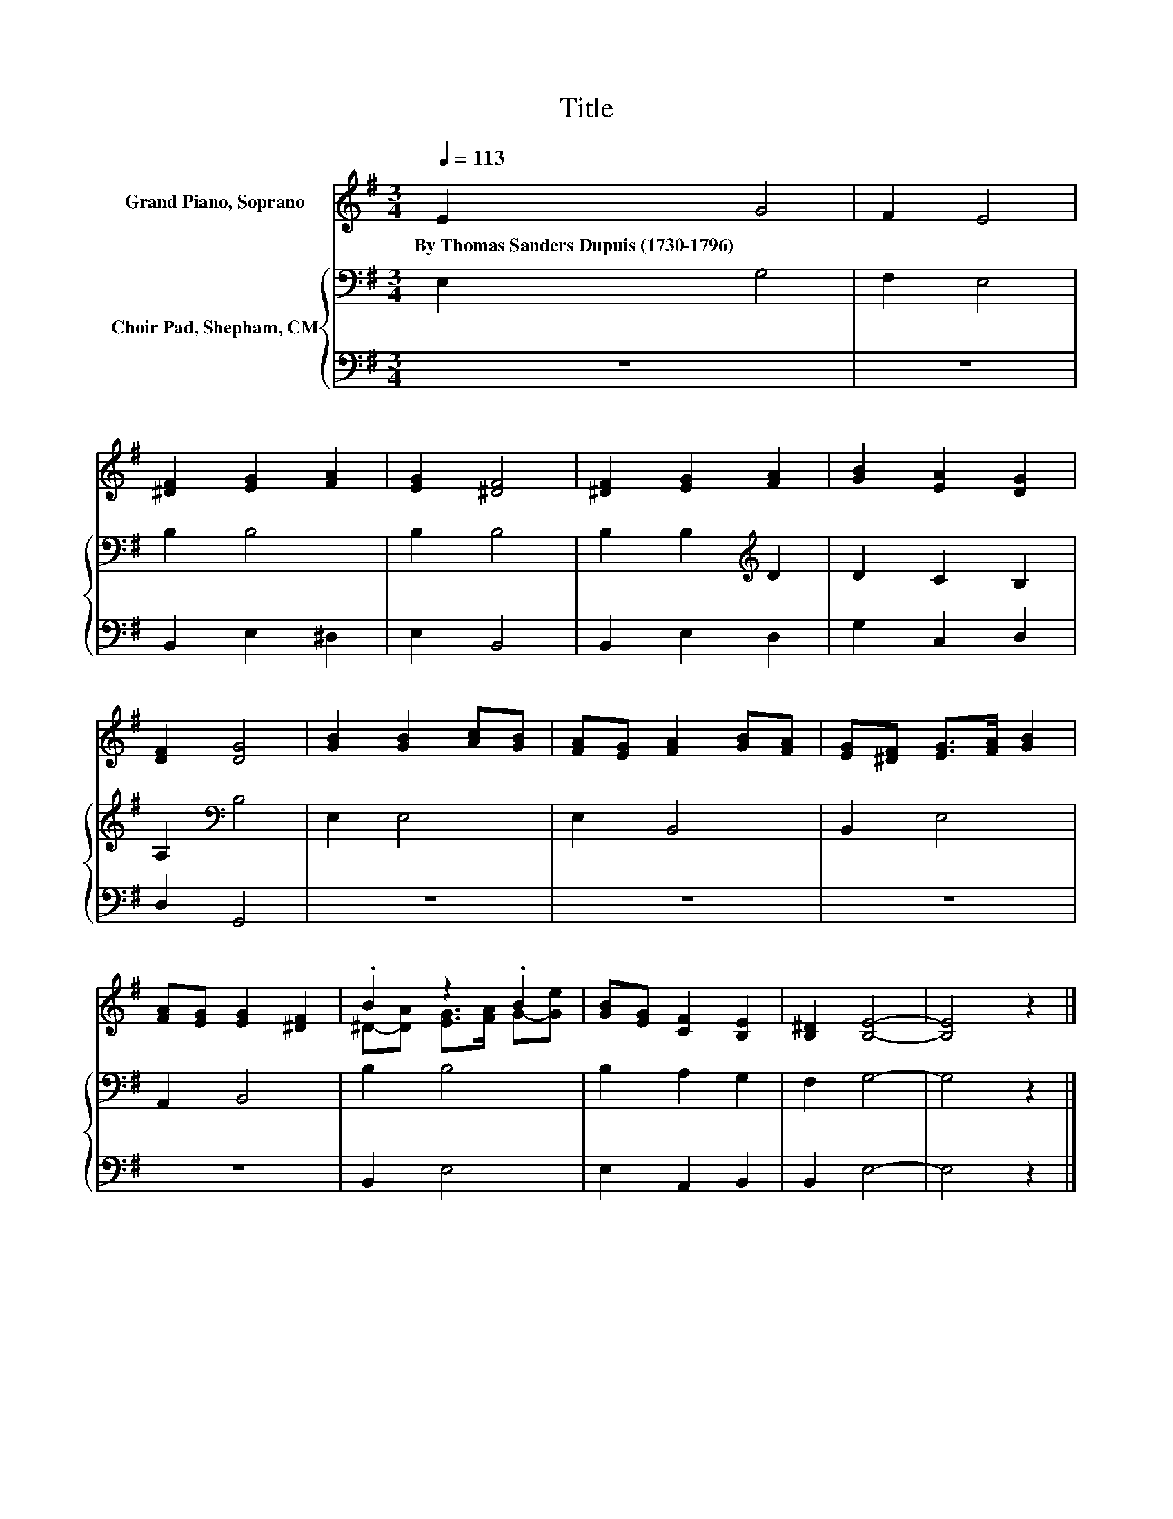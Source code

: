 X:1
T:Title
%%score ( 1 2 ) { 3 | 4 }
L:1/8
Q:1/4=113
M:3/4
K:G
V:1 treble nm="Grand Piano, Soprano"
V:2 treble 
V:3 bass nm="Choir Pad, Shepham, CM"
V:4 bass 
V:1
 E2 G4 | F2 E4 | [^DF]2 [EG]2 [FA]2 | [EG]2 [^DF]4 | [^DF]2 [EG]2 [FA]2 | [GB]2 [EA]2 [DG]2 | %6
w: By~Thomas~Sanders~Dupuis~(1730\-1796) *||||||
 [DF]2 [DG]4 | [GB]2 [GB]2 [Ac][GB] | [FA][EG] [FA]2 [GB][FA] | [EG][^DF] [EG]>[FA] [GB]2 | %10
w: ||||
 [FA][EG] [EG]2 [^DF]2 | .B2 z2 .B2 | [GB][EG] [CF]2 [B,E]2 | [B,^D]2 [B,E]4- | [B,E]4 z2 |] %15
w: |||||
V:2
 x6 | x6 | x6 | x6 | x6 | x6 | x6 | x6 | x6 | x6 | x6 | ^D-[DA] [EG]>[FA] G-[Ge] | x6 | x6 | x6 |] %15
V:3
 E,2 G,4 | F,2 E,4 | B,2 B,4 | B,2 B,4 | B,2 B,2[K:treble] D2 | D2 C2 B,2 | A,2[K:bass] B,4 | %7
 E,2 E,4 | E,2 B,,4 | B,,2 E,4 | A,,2 B,,4 | B,2 B,4 | B,2 A,2 G,2 | F,2 G,4- | G,4 z2 |] %15
V:4
 z6 | z6 | B,,2 E,2 ^D,2 | E,2 B,,4 | B,,2 E,2 D,2 | G,2 C,2 D,2 | D,2 G,,4 | z6 | z6 | z6 | z6 | %11
 B,,2 E,4 | E,2 A,,2 B,,2 | B,,2 E,4- | E,4 z2 |] %15

